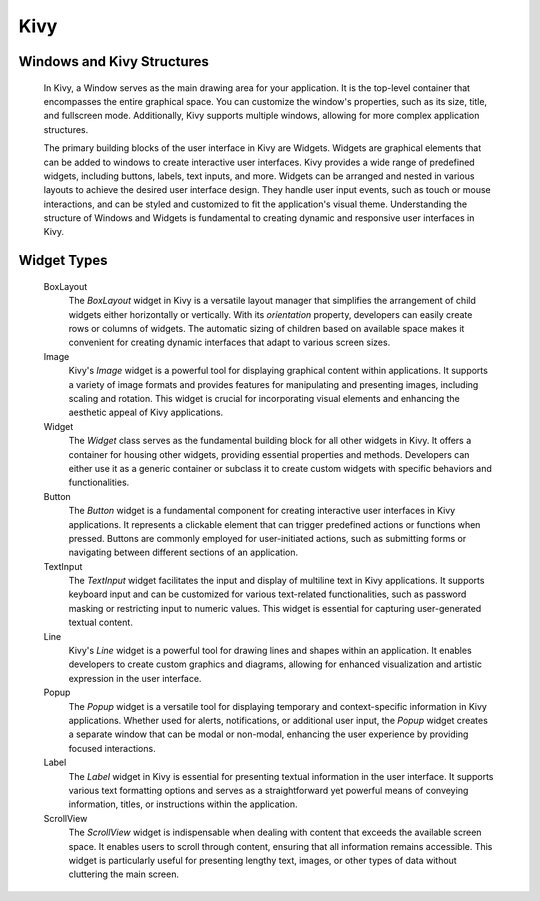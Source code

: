.. Copyright 2024 NWChemEx-Project
..
.. Licensed under the Apache License, Version 2.0 (the "License");
.. you may not use this file except in compliance with the License.
.. You may obtain a copy of the License at
..
.. http://www.apache.org/licenses/LICENSE-2.0
..
.. Unless required by applicable law or agreed to in writing, software
.. distributed under the License is distributed on an "AS IS" BASIS,
.. WITHOUT WARRANTIES OR CONDITIONS OF ANY KIND, either express or implied.
.. See the License for the specific language governing permissions and
.. limitations under the License.

#############################
Kivy
#############################

Windows and Kivy Structures
===========================
    In Kivy, a Window serves as the main drawing area for your application. It is the top-level container that encompasses the entire graphical space. You can customize the window's properties, such as its size, title, and fullscreen mode. Additionally, Kivy supports multiple windows, allowing for more complex application structures.

    The primary building blocks of the user interface in Kivy are Widgets. Widgets are graphical elements that can be added to windows to create interactive user interfaces. Kivy provides a wide range of predefined widgets, including buttons, labels, text inputs, and more. Widgets can be arranged and nested in various layouts to achieve the desired user interface design. They handle user input events, such as touch or mouse interactions, and can be styled and customized to fit the application's visual theme. Understanding the structure of Windows and Widgets is fundamental to creating dynamic and responsive user interfaces in Kivy.

Widget Types
============
    BoxLayout
        The `BoxLayout` widget in Kivy is a versatile layout manager that simplifies the 
        arrangement of child widgets either horizontally or vertically. With its `orientation` 
        property, developers can easily create rows or columns of widgets. The automatic sizing 
        of children based on available space makes it convenient for creating dynamic interfaces 
        that adapt to various screen sizes.

    Image
        Kivy's `Image` widget is a powerful tool for displaying graphical content within 
        applications. It supports a variety of image formats and provides features for 
        manipulating and presenting images, including scaling and rotation. This widget is 
        crucial for incorporating visual elements and enhancing the aesthetic appeal of Kivy 
        applications.

    Widget
        The `Widget` class serves as the fundamental building block for all other widgets in Kivy. 
        It offers a container for housing other widgets, providing essential properties and methods. 
        Developers can either use it as a generic container or subclass it to create custom widgets 
        with specific behaviors and functionalities.

    Button
        The `Button` widget is a fundamental component for creating interactive user interfaces in 
        Kivy applications. It represents a clickable element that can trigger predefined actions or 
        functions when pressed. Buttons are commonly employed for user-initiated actions, such as 
        submitting forms or navigating between different sections of an application.

    TextInput
        The `TextInput` widget facilitates the input and display of multiline text in Kivy 
        applications. It supports keyboard input and can be customized for various text-related 
        functionalities, such as password masking or restricting input to numeric values. This 
        widget is essential for capturing user-generated textual content.

    Line
        Kivy's `Line` widget is a powerful tool for drawing lines and shapes within an application. 
        It enables developers to create custom graphics and diagrams, allowing for enhanced 
        visualization and artistic expression in the user interface.

    Popup
        The `Popup` widget is a versatile tool for displaying temporary and context-specific 
        information in Kivy applications. Whether used for alerts, notifications, or additional 
        user input, the `Popup` widget creates a separate window that can be modal or non-modal, 
        enhancing the user experience by providing focused interactions.

    Label
        The `Label` widget in Kivy is essential for presenting textual information in the user 
        interface. It supports various text formatting options and serves as a straightforward yet 
        powerful means of conveying information, titles, or instructions within the application.

    ScrollView
        The `ScrollView` widget is indispensable when dealing with content that exceeds the 
        available screen space. It enables users to scroll through content, ensuring that all 
        information remains accessible. This widget is particularly useful for presenting lengthy 
        text, images, or other types of data without cluttering the main screen.
